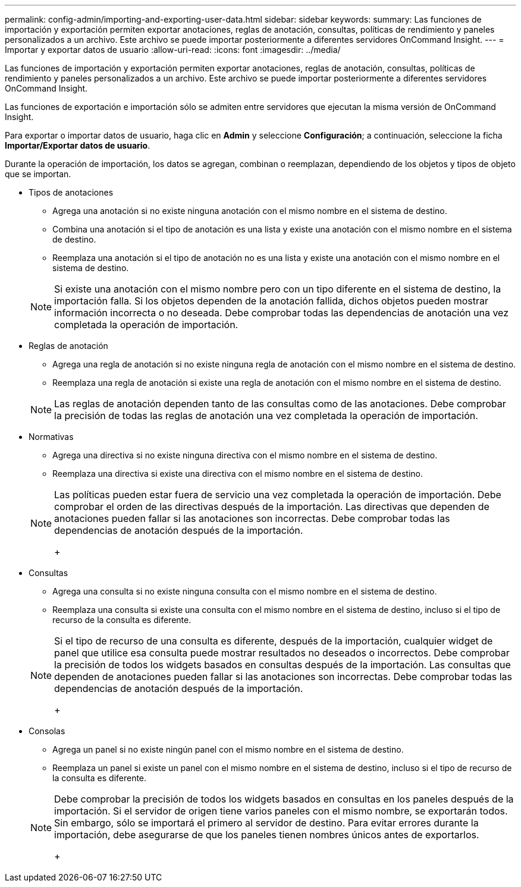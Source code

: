 ---
permalink: config-admin/importing-and-exporting-user-data.html 
sidebar: sidebar 
keywords:  
summary: Las funciones de importación y exportación permiten exportar anotaciones, reglas de anotación, consultas, políticas de rendimiento y paneles personalizados a un archivo. Este archivo se puede importar posteriormente a diferentes servidores OnCommand Insight. 
---
= Importar y exportar datos de usuario
:allow-uri-read: 
:icons: font
:imagesdir: ../media/


[role="lead"]
Las funciones de importación y exportación permiten exportar anotaciones, reglas de anotación, consultas, políticas de rendimiento y paneles personalizados a un archivo. Este archivo se puede importar posteriormente a diferentes servidores OnCommand Insight.

Las funciones de exportación e importación sólo se admiten entre servidores que ejecutan la misma versión de OnCommand Insight.

Para exportar o importar datos de usuario, haga clic en *Admin* y seleccione *Configuración*; a continuación, seleccione la ficha *Importar/Exportar datos de usuario*.

Durante la operación de importación, los datos se agregan, combinan o reemplazan, dependiendo de los objetos y tipos de objeto que se importan.

* Tipos de anotaciones
+
** Agrega una anotación si no existe ninguna anotación con el mismo nombre en el sistema de destino.
** Combina una anotación si el tipo de anotación es una lista y existe una anotación con el mismo nombre en el sistema de destino.
** Reemplaza una anotación si el tipo de anotación no es una lista y existe una anotación con el mismo nombre en el sistema de destino.


+
[NOTE]
====
Si existe una anotación con el mismo nombre pero con un tipo diferente en el sistema de destino, la importación falla. Si los objetos dependen de la anotación fallida, dichos objetos pueden mostrar información incorrecta o no deseada. Debe comprobar todas las dependencias de anotación una vez completada la operación de importación.

====
* Reglas de anotación
+
** Agrega una regla de anotación si no existe ninguna regla de anotación con el mismo nombre en el sistema de destino.
** Reemplaza una regla de anotación si existe una regla de anotación con el mismo nombre en el sistema de destino.


+
[NOTE]
====
Las reglas de anotación dependen tanto de las consultas como de las anotaciones. Debe comprobar la precisión de todas las reglas de anotación una vez completada la operación de importación.

====
* Normativas
+
** Agrega una directiva si no existe ninguna directiva con el mismo nombre en el sistema de destino.
** Reemplaza una directiva si existe una directiva con el mismo nombre en el sistema de destino.


+
[NOTE]
====
Las políticas pueden estar fuera de servicio una vez completada la operación de importación. Debe comprobar el orden de las directivas después de la importación. Las directivas que dependen de anotaciones pueden fallar si las anotaciones son incorrectas. Debe comprobar todas las dependencias de anotación después de la importación.

+

====
* Consultas
+
** Agrega una consulta si no existe ninguna consulta con el mismo nombre en el sistema de destino.
** Reemplaza una consulta si existe una consulta con el mismo nombre en el sistema de destino, incluso si el tipo de recurso de la consulta es diferente.


+
[NOTE]
====
Si el tipo de recurso de una consulta es diferente, después de la importación, cualquier widget de panel que utilice esa consulta puede mostrar resultados no deseados o incorrectos. Debe comprobar la precisión de todos los widgets basados en consultas después de la importación. Las consultas que dependen de anotaciones pueden fallar si las anotaciones son incorrectas. Debe comprobar todas las dependencias de anotación después de la importación.

+

====
* Consolas
+
** Agrega un panel si no existe ningún panel con el mismo nombre en el sistema de destino.
** Reemplaza un panel si existe un panel con el mismo nombre en el sistema de destino, incluso si el tipo de recurso de la consulta es diferente.


+
[NOTE]
====
Debe comprobar la precisión de todos los widgets basados en consultas en los paneles después de la importación. Si el servidor de origen tiene varios paneles con el mismo nombre, se exportarán todos. Sin embargo, sólo se importará el primero al servidor de destino. Para evitar errores durante la importación, debe asegurarse de que los paneles tienen nombres únicos antes de exportarlos.

+

====

